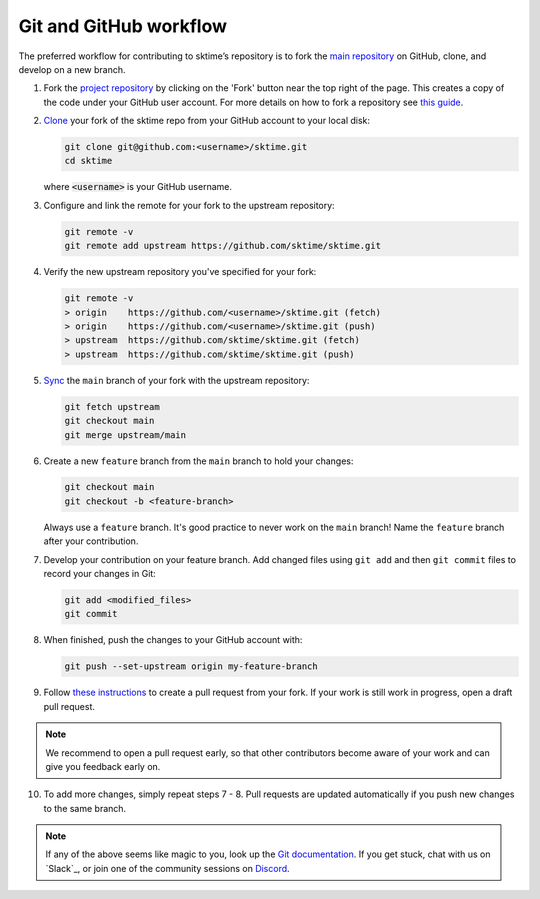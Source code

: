 .. _git_workflow:

Git and GitHub workflow
=======================

The preferred workflow for contributing to sktime’s repository is to
fork the `main
repository <https://github.com/sktime/sktime/>`__ on
GitHub, clone, and develop on a new branch.

1.  Fork the `project
    repository <https://github.com/sktime/sktime>`__ by
    clicking on the 'Fork' button near the top right of the page. This
    creates a copy of the code under your GitHub user account. For more
    details on how to fork a repository see `this
    guide <https://help.github.com/articles/fork-a-repo/>`__.

2.  `Clone <https://docs.github.com/en/github/creating-cloning-and-archiving-repositories/cloning-a-repository>`__
    your fork of the sktime repo from your GitHub account to your local
    disk:

    .. code:: bash

       git clone git@github.com:<username>/sktime.git
       cd sktime

    where :code:`<username>` is your GitHub username.

3.  Configure and link the remote for your fork to the upstream
    repository:

    .. code:: bash

       git remote -v
       git remote add upstream https://github.com/sktime/sktime.git

4.  Verify the new upstream repository you've specified for your fork:

    .. code:: bash

       git remote -v
       > origin    https://github.com/<username>/sktime.git (fetch)
       > origin    https://github.com/<username>/sktime.git (push)
       > upstream  https://github.com/sktime/sktime.git (fetch)
       > upstream  https://github.com/sktime/sktime.git (push)

5.  `Sync <https://docs.github.com/en/github/collaborating-with-issues-and-pull-requests/syncing-a-fork>`_
    the ``main`` branch of your fork with the upstream repository:

    .. code:: bash

       git fetch upstream
       git checkout main
       git merge upstream/main

6.  Create a new ``feature`` branch from the ``main`` branch to hold
    your changes:

    .. code:: bash

       git checkout main
       git checkout -b <feature-branch>

    Always use a ``feature`` branch. It's good practice to never work on
    the ``main`` branch! Name the ``feature`` branch after your
    contribution.

7.  Develop your contribution on your feature branch. Add changed files
    using ``git add`` and then ``git commit`` files to record your
    changes in Git:

    .. code:: bash

       git add <modified_files>
       git commit

8.  When finished, push the changes to your GitHub account with:

    .. code:: bash

       git push --set-upstream origin my-feature-branch

9.  Follow `these
    instructions <https://help.github.com/articles/creating-a-pull-request-from-a-fork>`__
    to create a pull request from your fork. If your work is still work
    in progress, open a draft pull request.

.. note::

    We recommend to open a pull request early, so that other contributors become aware of
    your work and can give you feedback early on.

10. To add more changes, simply repeat steps 7 - 8. Pull requests are
    updated automatically if you push new changes to the same branch.

.. _Discord: https://discord.com/invite/gqSab2K

.. note::

   If any of the above seems like magic to you, look up the `Git documentation <https://git scm.com/documentation>`_.
   If you get stuck, chat with us on `Slack`_, or join one of the community sessions on `Discord`_.
